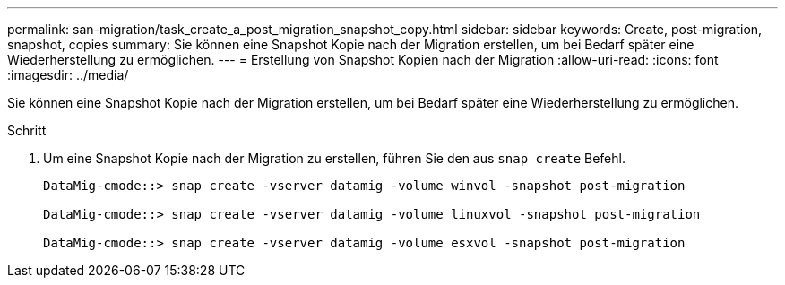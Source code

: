---
permalink: san-migration/task_create_a_post_migration_snapshot_copy.html 
sidebar: sidebar 
keywords: Create, post-migration, snapshot, copies 
summary: Sie können eine Snapshot Kopie nach der Migration erstellen, um bei Bedarf später eine Wiederherstellung zu ermöglichen. 
---
= Erstellung von Snapshot Kopien nach der Migration
:allow-uri-read: 
:icons: font
:imagesdir: ../media/


[role="lead"]
Sie können eine Snapshot Kopie nach der Migration erstellen, um bei Bedarf später eine Wiederherstellung zu ermöglichen.

.Schritt
. Um eine Snapshot Kopie nach der Migration zu erstellen, führen Sie den aus `snap create` Befehl.
+
[listing]
----
DataMig-cmode::> snap create -vserver datamig -volume winvol -snapshot post-migration

DataMig-cmode::> snap create -vserver datamig -volume linuxvol -snapshot post-migration

DataMig-cmode::> snap create -vserver datamig -volume esxvol -snapshot post-migration
----

